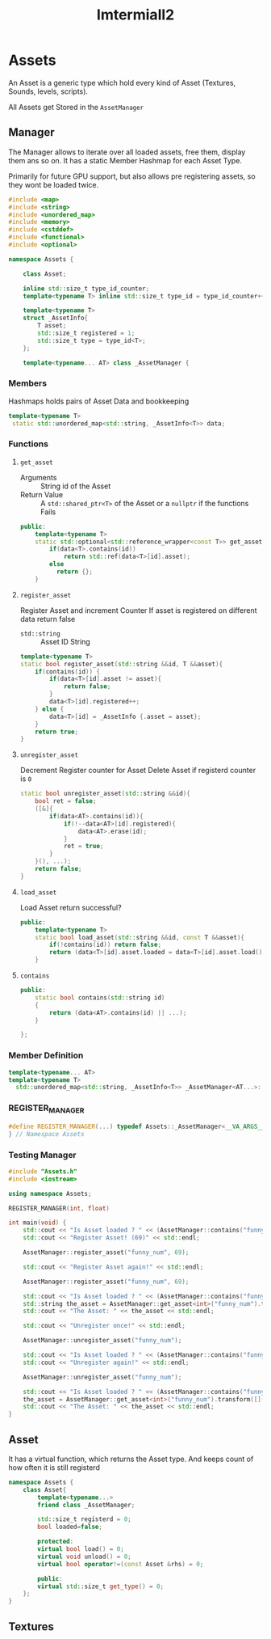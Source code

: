 :PROPERTIES:
:header-args: :main no :eval never :flags -I . :results output
:END:
#+title: Imtermiall2

* Assets
:PROPERTIES:
:header-args+: :tangle Assets.h
:END:
An Asset is a generic type which hold every kind of Asset (Textures, Sounds, levels, scripts).


All Assets get Stored in the =AssetManager=
** Manager
The Manager allows to iterate over all loaded assets, free them, display them ans so on.
It has a static Member Hashmap for each Asset Type.

Primarily for future GPU support, but also allows pre registering assets, so they wont be loaded twice.
#+begin_src cpp
#include <map>
#include <string>
#include <unordered_map>
#include <memory>
#include <cstddef>
#include <functional>
#include <optional>

namespace Assets {

    class Asset;

    inline std::size_t type_id_counter;
    template<typename T> inline std::size_t type_id = type_id_counter++;

    template<typename T>
    struct _AssetInfo{
        T asset;
        std::size_t registered = 1;
        std::size_t type = type_id<T>;
    };

    template<typename... AT> class _AssetManager {

#+end_src

*** Members
Hashmaps holds pairs of Asset Data and bookkeeping
#+name: AssetManager
#+begin_src cpp
           template<typename T>
            static std::unordered_map<std::string, _AssetInfo<T>> data;
#+end_src
*** Functions
**** =get_asset=
- Arguments ::
  String id of the Asset
- Return Value ::
  A =std::shared_ptr<T>= of the Asset
  or a =nullptr= if the functions Fails

#+begin_src cpp
    public:
        template<typename T>
        static std::optional<std::reference_wrapper<const T>> get_asset(const std::string id){
            if(data<T>.contains(id))
                return std::ref(data<T>[id].asset);
            else
              return {};
        }
#+end_src
**** =register_asset=
Register Asset and increment Counter
If asset is registered on different data return false
- =std::string= :: Asset ID
  String

#+begin_src cpp
    template<typename T>
    static bool register_asset(std::string &&id, T &&asset){
        if(contains(id)) {
            if(data<T>[id].asset != asset){
                return false;
            }
            data<T>[id].registered++;
        } else {
            data<T>[id] = _AssetInfo {.asset = asset};
        }
        return true;
    }
#+end_src
**** =unregister_asset=
Decrement Register counter for Asset
Delete Asset if registerd counter is =0=

#+begin_src cpp
    static bool unregister_asset(std::string &&id){
        bool ret = false;
        ([&]{
            if(data<AT>.contains(id)){
                if(!--data<AT>[id].registered){
                    data<AT>.erase(id);
                }
                ret = true;
            }
        }(), ...);
        return false;
    }
#+end_src
**** =load_asset=
Load Asset
return successful?
#+begin_src cpp
    public:
        template<typename T>
        static bool load_asset(std::string &&id, const T &&asset){
            if(!contains(id)) return false;
            return (data<T>[id].asset.loaded = data<T>[id].asset.load());
        }
#+end_src

**** =contains=
#+begin_src cpp
    public:
        static bool contains(std::string id)
        {
            return (data<AT>.contains(id) || ...);
        }

    };
#+end_src
*** Member Definition
#+begin_src cpp
    template<typename... AT>
    template<typename T>
      std::unordered_map<std::string, _AssetInfo<T>> _AssetManager<AT...>::data;

#+end_src
*** REGISTER_MANAGER
#+begin_src cpp
#define REGISTER_MANAGER(...) typedef Assets::_AssetManager<__VA_ARGS__> AssetManager;
} // Namespace Assets
#+end_src


*** Testing Manager
#+begin_src cpp :tangle no :eval yes :flags -I . -std=c++23
#include "Assets.h"
#include <iostream>

using namespace Assets;

REGISTER_MANAGER(int, float)

int main(void) {
    std::cout << "Is Asset loaded ? " << (AssetManager::contains("funny_num") ? "yes" : "no.") << std::endl;
    std::cout << "Register Asset! (69)" << std::endl;

    AssetManager::register_asset("funny_num", 69);

    std::cout << "Register Asset again!" << std::endl;

    AssetManager::register_asset("funny_num", 69);

    std::cout << "Is Asset loaded ? " << (AssetManager::contains("funny_num") ? "yes" : "no.") << std::endl;
    std::string the_asset = AssetManager::get_asset<int>("funny_num").transform([](auto a){return std::to_string(a);}).value_or("not present");
    std::cout << "The Asset: " << the_asset << std::endl;

    std::cout << "Unregister once!" << std::endl;

    AssetManager::unregister_asset("funny_num");

    std::cout << "Is Asset loaded ? " << (AssetManager::contains("funny_num") ? "yes" : "no.") << std::endl;
    std::cout << "Unregister again!" << std::endl;

    AssetManager::unregister_asset("funny_num");

    std::cout << "Is Asset loaded ? " << (AssetManager::contains("funny_num") ? "yes" : "no.") << std::endl;
    the_asset = AssetManager::get_asset<int>("funny_num").transform([](auto a){return std::to_string(a);}).value_or("not present");
    std::cout << "The Asset: " << the_asset << std::endl;
}
#+end_src

#+RESULTS:
#+begin_example
Is Asset loaded ? no.
Register Asset! (69)
Register Asset again!
Is Asset loaded ? yes
The Asset: 69
Unregister once!
Is Asset loaded ? yes
Unregister again!
Is Asset loaded ? no.
The Asset: not present
#+end_example

** Asset
It has a virtual function, which returns the Asset type.
And keeps count of how often it is still registerd
#+name: Asset
#+begin_src cpp
namespace Assets {
    class Asset{
        template<typename...>
        friend class _AssetManager;

        std::size_t registerd = 0;
        bool loaded=false;

        protected:
        virtual bool load() = 0;
        virtual void unload() = 0;
        virtual bool operator!=(const Asset &rhs) = 0;

        public:
        virtual std::size_t get_type() = 0;
    };
}
#+end_src

** Textures
